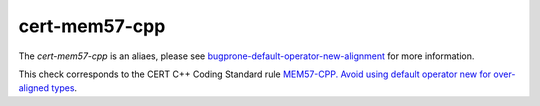.. title:: clang-tidy - cert-mem57-cpp

cert-mem57-cpp
==============

The `cert-mem57-cpp` is an aliaes, please see
`bugprone-default-operator-new-alignment <../bugprone/default-operator-new-alignment>`_
for more information.

This check corresponds to the CERT C++ Coding Standard rule
`MEM57-CPP. Avoid using default operator new for over-aligned types
<https://wiki.sei.cmu.edu/confluence/display/cplusplus/MEM57-CPP.+Avoid+using+default+operator+new+for+over-aligned+types>`_.
